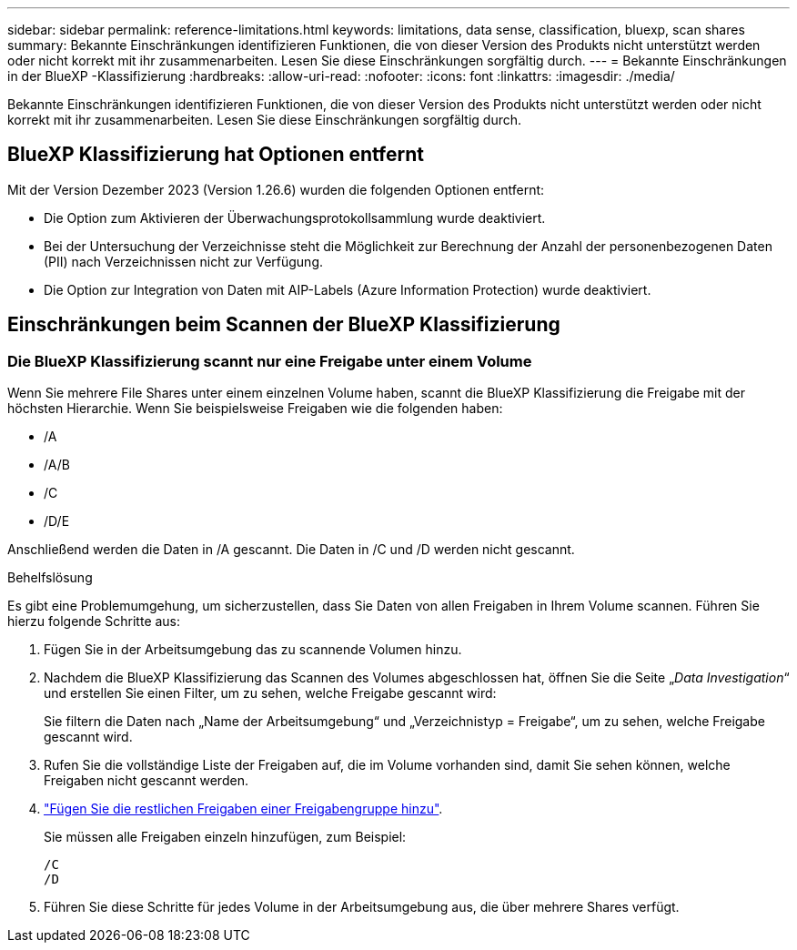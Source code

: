 ---
sidebar: sidebar 
permalink: reference-limitations.html 
keywords: limitations, data sense, classification, bluexp, scan shares 
summary: Bekannte Einschränkungen identifizieren Funktionen, die von dieser Version des Produkts nicht unterstützt werden oder nicht korrekt mit ihr zusammenarbeiten. Lesen Sie diese Einschränkungen sorgfältig durch. 
---
= Bekannte Einschränkungen in der BlueXP -Klassifizierung
:hardbreaks:
:allow-uri-read: 
:nofooter: 
:icons: font
:linkattrs: 
:imagesdir: ./media/


[role="lead"]
Bekannte Einschränkungen identifizieren Funktionen, die von dieser Version des Produkts nicht unterstützt werden oder nicht korrekt mit ihr zusammenarbeiten. Lesen Sie diese Einschränkungen sorgfältig durch.



== BlueXP Klassifizierung hat Optionen entfernt

Mit der Version Dezember 2023 (Version 1.26.6) wurden die folgenden Optionen entfernt:

* Die Option zum Aktivieren der Überwachungsprotokollsammlung wurde deaktiviert.
* Bei der Untersuchung der Verzeichnisse steht die Möglichkeit zur Berechnung der Anzahl der personenbezogenen Daten (PII) nach Verzeichnissen nicht zur Verfügung.
* Die Option zur Integration von Daten mit AIP-Labels (Azure Information Protection) wurde deaktiviert.




== Einschränkungen beim Scannen der BlueXP Klassifizierung



=== Die BlueXP Klassifizierung scannt nur eine Freigabe unter einem Volume

Wenn Sie mehrere File Shares unter einem einzelnen Volume haben, scannt die BlueXP Klassifizierung die Freigabe mit der höchsten Hierarchie. Wenn Sie beispielsweise Freigaben wie die folgenden haben:

* /A
* /A/B
* /C
* /D/E


Anschließend werden die Daten in /A gescannt. Die Daten in /C und /D werden nicht gescannt.

.Behelfslösung
Es gibt eine Problemumgehung, um sicherzustellen, dass Sie Daten von allen Freigaben in Ihrem Volume scannen. Führen Sie hierzu folgende Schritte aus:

. Fügen Sie in der Arbeitsumgebung das zu scannende Volumen hinzu.
. Nachdem die BlueXP Klassifizierung das Scannen des Volumes abgeschlossen hat, öffnen Sie die Seite „_Data Investigation_“ und erstellen Sie einen Filter, um zu sehen, welche Freigabe gescannt wird:
+
Sie filtern die Daten nach „Name der Arbeitsumgebung“ und „Verzeichnistyp = Freigabe“, um zu sehen, welche Freigabe gescannt wird.

. Rufen Sie die vollständige Liste der Freigaben auf, die im Volume vorhanden sind, damit Sie sehen können, welche Freigaben nicht gescannt werden.
. link:task-scanning-file-shares.html["Fügen Sie die restlichen Freigaben einer Freigabengruppe hinzu"].
+
Sie müssen alle Freigaben einzeln hinzufügen, zum Beispiel:

+
....
/C
/D
....
. Führen Sie diese Schritte für jedes Volume in der Arbeitsumgebung aus, die über mehrere Shares verfügt.

